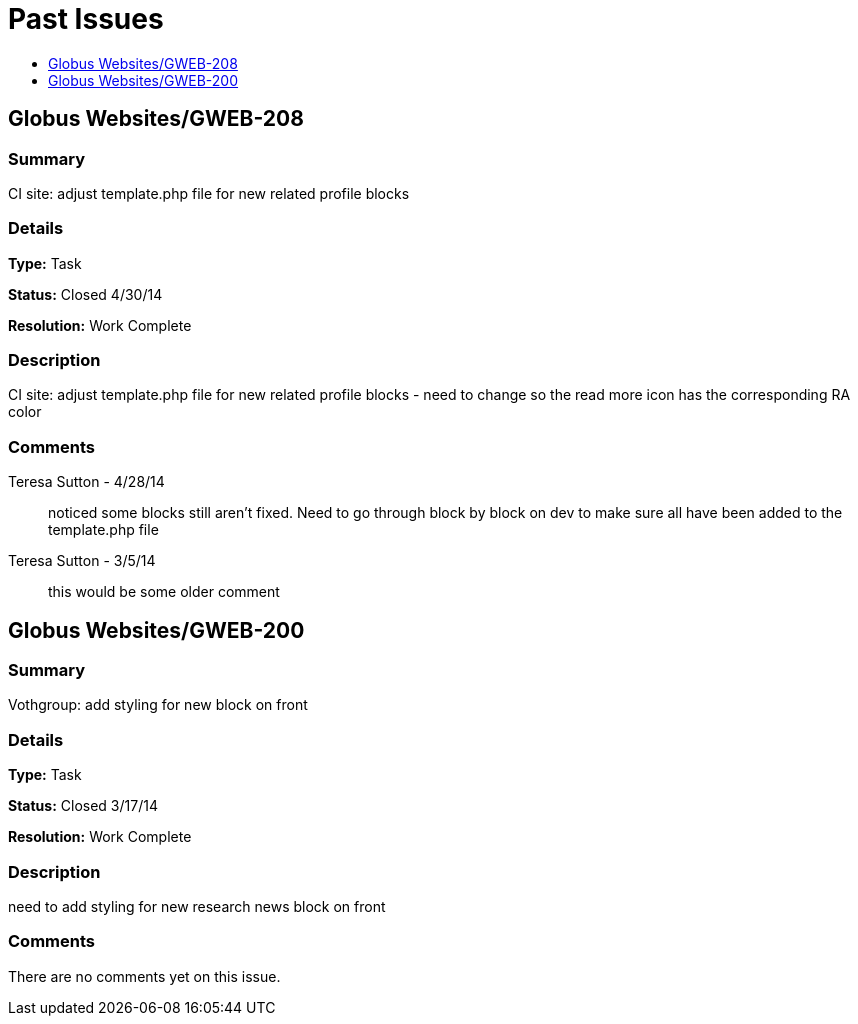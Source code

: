 = Past Issues
:toc:
:toclevels: 1
:toc-title:

== Globus Websites/GWEB-208

=== Summary
CI site: adjust template.php file for new related profile blocks

=== Details
*Type:* Task

*Status:* Closed 4/30/14

*Resolution:* Work Complete

=== Description
CI site: adjust template.php file for new related profile blocks 
- need to change so the read more icon has the corresponding RA color

=== Comments
Teresa Sutton - 4/28/14:: noticed some blocks still aren't fixed. Need to go through block by block on dev to make sure all have been added to the template.php file
Teresa Sutton - 3/5/14:: this would be some older comment

== Globus Websites/GWEB-200

=== Summary
Vothgroup: add styling for new block on front

=== Details
*Type:* Task

*Status:* Closed 3/17/14

*Resolution:* Work Complete

=== Description
need to add styling for new research news block on front

=== Comments
There are no comments yet on this issue.
